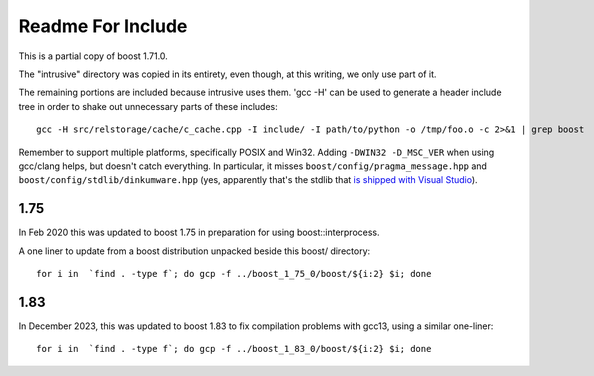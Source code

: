 ====================
 Readme For Include
====================

This is a partial copy of boost 1.71.0.

The "intrusive" directory was copied in its entirety, even though, at
this writing, we only use part of it.

The remaining portions are included because intrusive uses them. 'gcc
-H' can be used to generate a header include tree in order to shake
out unnecessary parts of these includes::

    gcc -H src/relstorage/cache/c_cache.cpp -I include/ -I path/to/python -o /tmp/foo.o -c 2>&1 | grep boost


Remember to support multiple platforms, specifically POSIX and Win32.
Adding ``-DWIN32 -D_MSC_VER`` when using gcc/clang helps, but doesn't
catch everything. In particular, it misses
``boost/config/pragma_message.hpp`` and
``boost/config/stdlib/dinkumware.hpp`` (yes, apparently that's the
stdlib that `is shipped with Visual Studio <https://devblogs.microsoft.com/cppblog/c1114-stl-features-fixes-and-breaking-changes-in-vs-2013/>`_).

1.75
====

In Feb 2020 this was updated to boost 1.75 in preparation for using
boost::interprocess.

A one liner to update from a boost distribution unpacked beside this
boost/ directory::

    for i in  `find . -type f`; do gcp -f ../boost_1_75_0/boost/${i:2} $i; done

1.83
====

In December 2023, this was updated to boost 1.83 to fix compilation
problems with gcc13, using a similar one-liner::

    for i in  `find . -type f`; do gcp -f ../boost_1_83_0/boost/${i:2} $i; done
